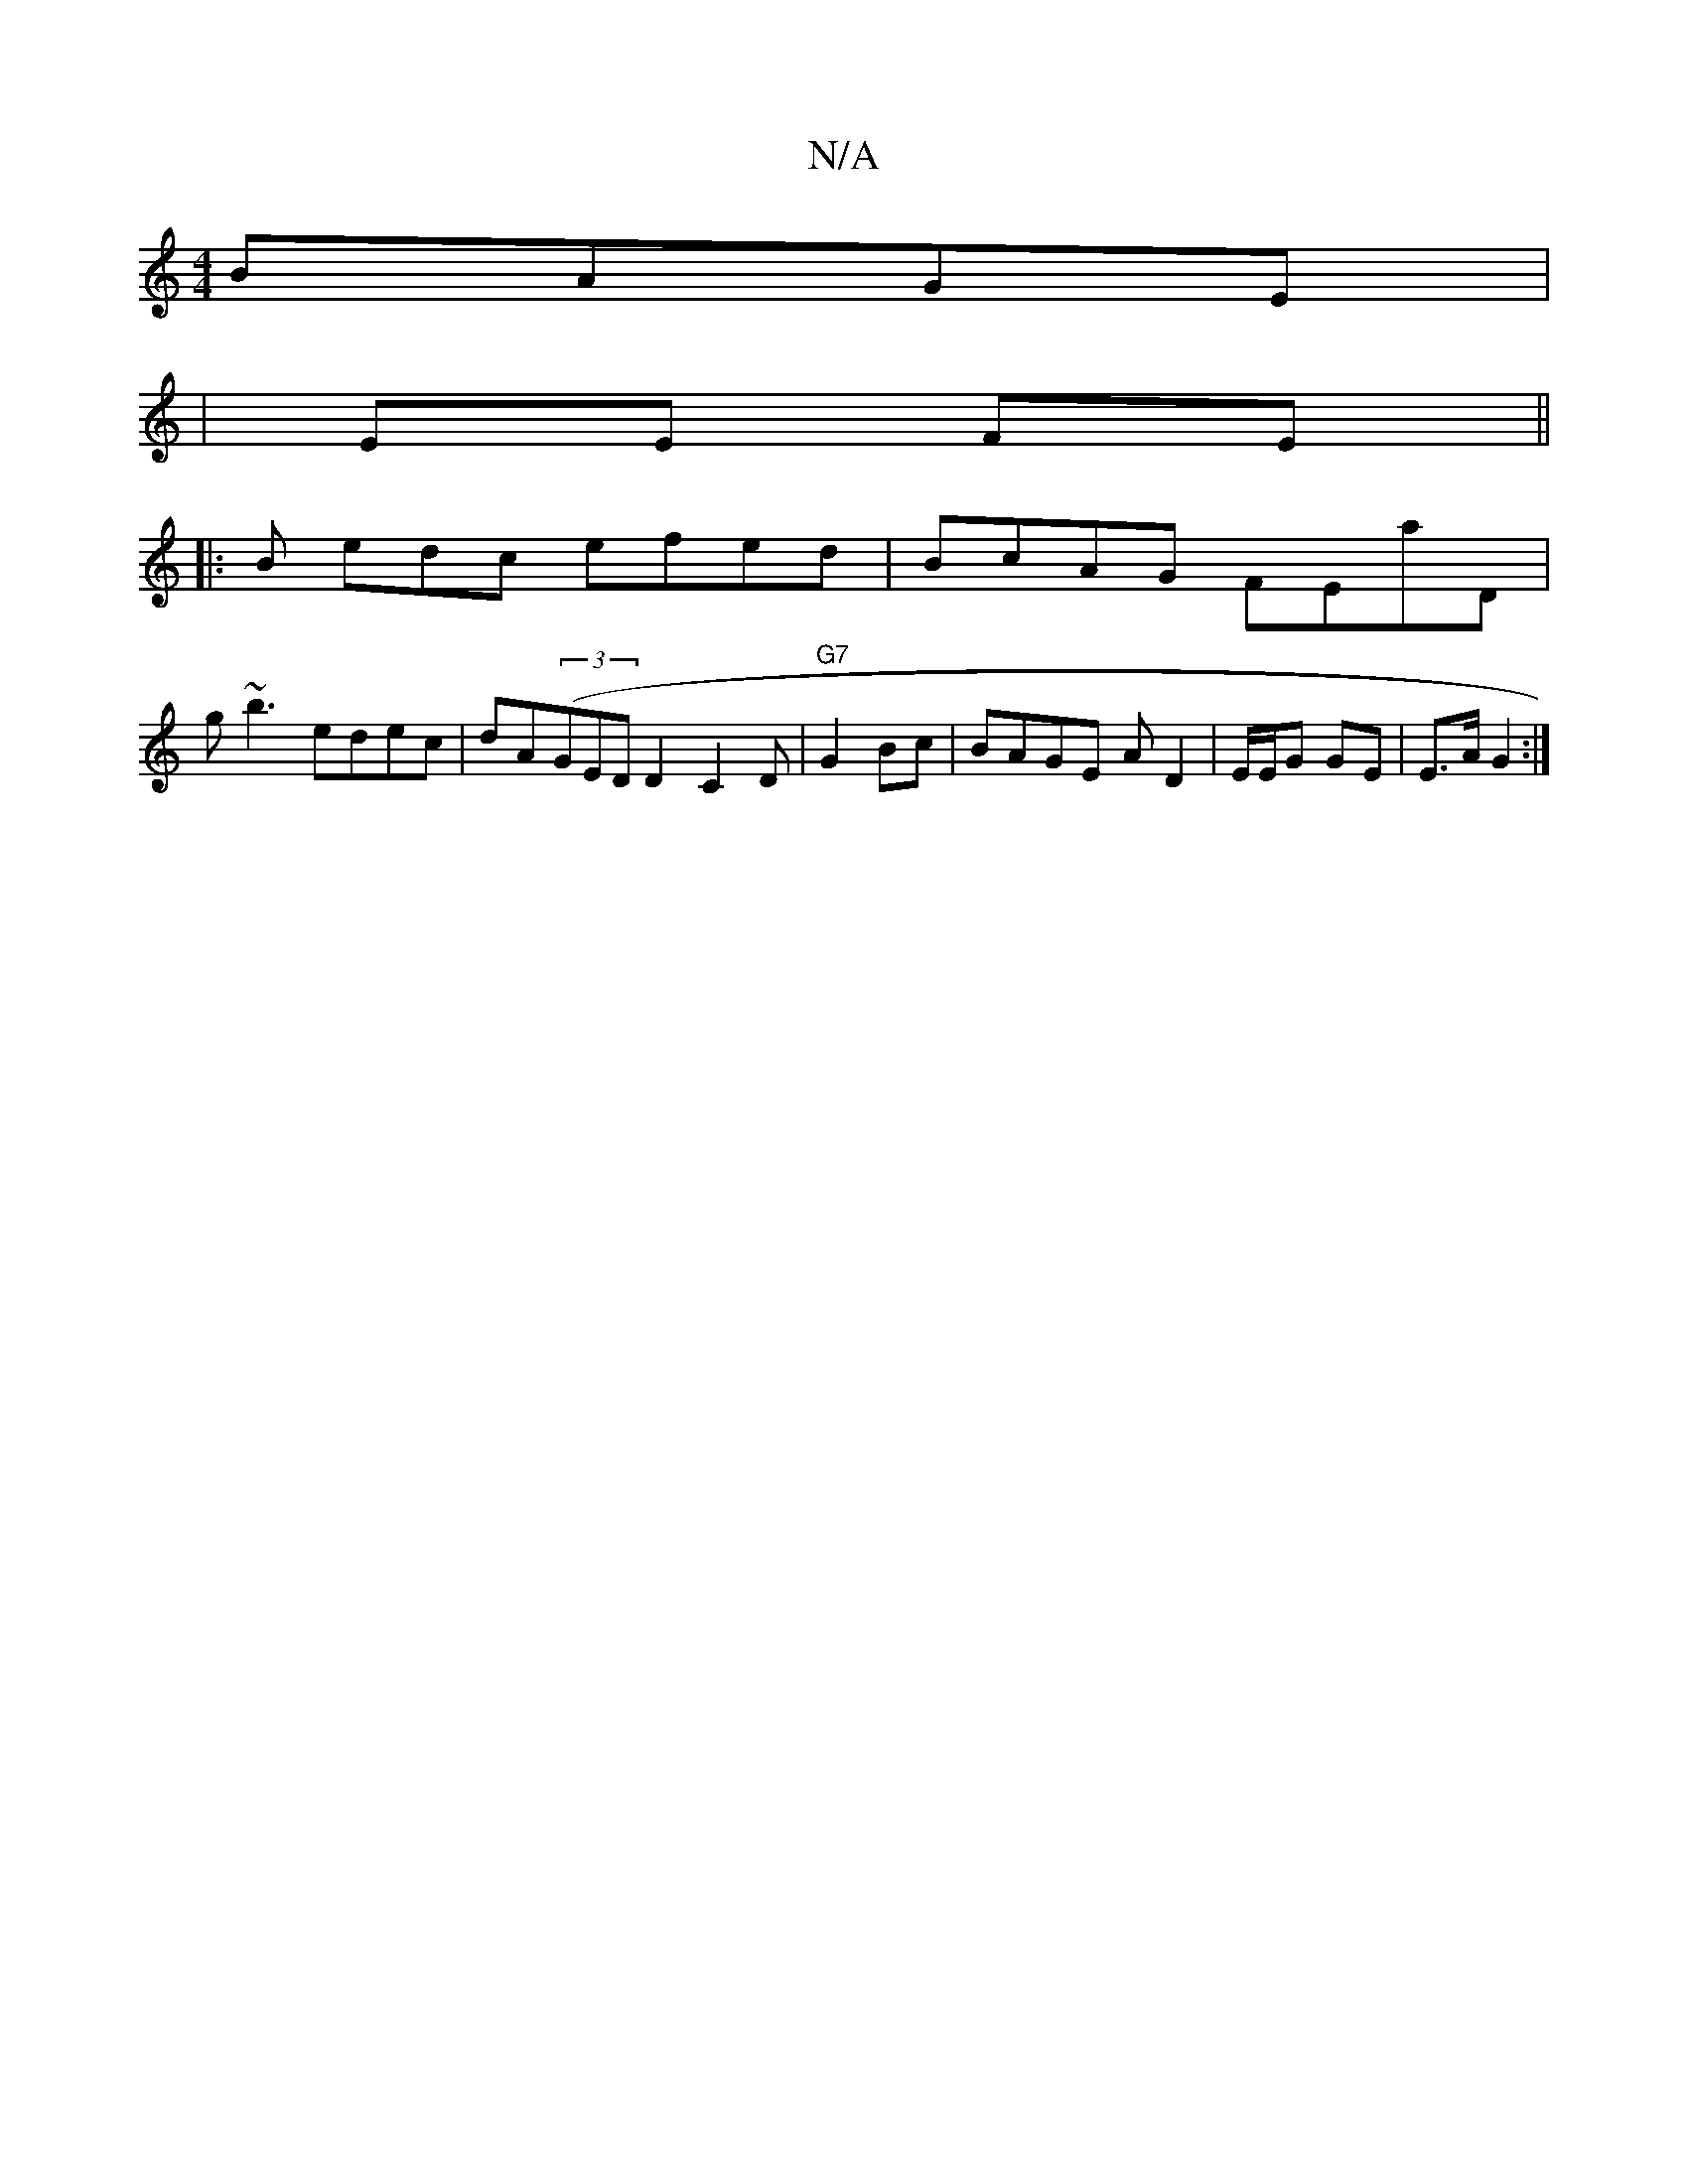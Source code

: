 X:1
T:N/A
M:4/4
R:N/A
K:Cmajor
 BAGE|
| EE FE||
|:B edc efed|BcAG FEaD|
g~b3 edec|dA((3GED D2C2D|"G7"G2 Bc|BAGE AD2|E/E/G GE | E>A G2 :|

|: DG F2 dB|BA G2:|
|:fg|eaa/a/e/c/ | de ce eg|
fb3 "Am"f2|g/a/f de|dd ed ^cA|GE ED ED | D2 (